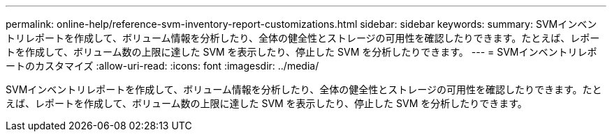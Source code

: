 ---
permalink: online-help/reference-svm-inventory-report-customizations.html 
sidebar: sidebar 
keywords:  
summary: SVMインベントリレポートを作成して、ボリューム情報を分析したり、全体の健全性とストレージの可用性を確認したりできます。たとえば、レポートを作成して、ボリューム数の上限に達した SVM を表示したり、停止した SVM を分析したりできます。 
---
= SVMインベントリレポートのカスタマイズ
:allow-uri-read: 
:icons: font
:imagesdir: ../media/


[role="lead"]
SVMインベントリレポートを作成して、ボリューム情報を分析したり、全体の健全性とストレージの可用性を確認したりできます。たとえば、レポートを作成して、ボリューム数の上限に達した SVM を表示したり、停止した SVM を分析したりできます。

